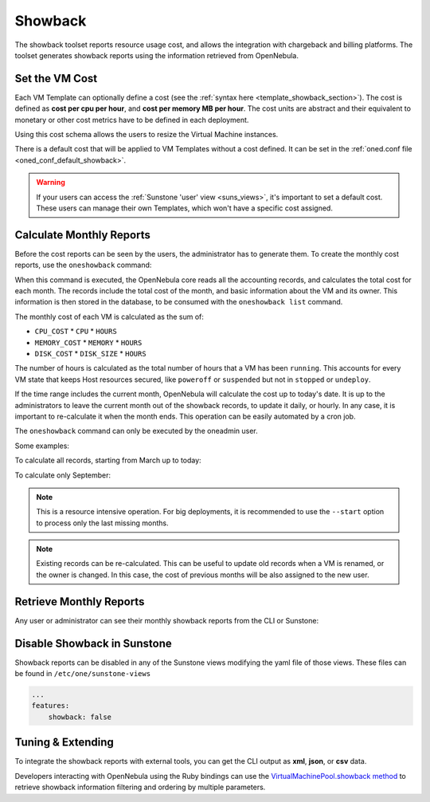 .. _showback:

================================================================================
Showback
================================================================================

The showback toolset reports resource usage cost, and allows the integration with chargeback and billing platforms. The toolset generates showback reports using the information retrieved from OpenNebula.

Set the VM Cost
================================================================================

Each VM Template can optionally define a cost (see the :ref:`syntax here <template_showback_section>`). The cost is defined as **cost per cpu per hour**, and **cost per memory MB per hour**. The cost units are abstract and their equivalent to monetary or other cost metrics have to be defined in each deployment.

|showback_template_wizard|

Using this cost schema allows the users to resize the Virtual Machine instances.

|showback_instantiate|

There is a default cost that will be applied to VM Templates without a cost defined. It can be set in the :ref:`oned.conf file <oned_conf_default_showback>`.

.. warning::

    If your users can access the :ref:`Sunstone 'user' view <suns_views>`, it's important to set a default cost. These users can manage their own Templates, which won't have a specific cost assigned.

Calculate Monthly Reports
================================================================================

Before the cost reports can be seen by the users, the administrator has to generate them. To create the monthly cost reports, use the ``oneshowback`` command:

.. prompt:: text $ auto

    $ oneshowback calculate -h
    Usage: oneshowback [options]
        -s, --start TIME                 First month of the data
        -e, --end TIME                   Last month of the data

When this command is executed, the OpenNebula core reads all the accounting records, and calculates the total cost for each month. The records include the total cost of the month, and basic information about the VM and its owner. This information is then stored in the database, to be consumed with the ``oneshowback list`` command.

The monthly cost of each VM is calculated as the sum of:

* ``CPU_COST`` * ``CPU`` * ``HOURS``
* ``MEMORY_COST`` * ``MEMORY`` * ``HOURS``
* ``DISK_COST`` * ``DISK_SIZE`` * ``HOURS``

The number of hours is calculated as the total number of hours that a VM has been ``running``. This accounts for every VM state that keeps Host resources secured, like ``poweroff`` or ``suspended`` but not in ``stopped`` or ``undeploy``.

If the time range includes the current month, OpenNebula will calculate the cost up to today's date. It is up to the administrators to leave the current month out of the showback records, to update it daily, or hourly. In any case, it is important to re-calculate it when the month ends. This operation can be easily automated by a cron job.

The ``oneshowback`` command can only be executed by the oneadmin user.

Some examples:

To calculate all records, starting from March up to today:

.. prompt:: text $ auto

    $ oneshowback calculate --start "03/2016"


To calculate only September:

.. prompt:: text $ auto

    $ oneshowback calculate --start "09/2016" --end "09/2016"


.. note::

    This is a resource intensive operation. For big deployments, it is recommended to use the ``--start`` option to process only the last missing months.

.. note::

    Existing records can be re-calculated. This can be useful to update old records when a VM is renamed, or the owner is changed. In this case, the cost of previous months will be also assigned to the new user.

Retrieve Monthly Reports
================================================================================

Any user or administrator can see their monthly showback reports from the CLI or Sunstone:

|showback_cloudview|

.. prompt:: text $ auto

    ## USAGE
    list
            Returns the showback records
            valid options: start_time, end_time, userfilter, group, xml, json, verbose, help, version, describe, list, csv, user, password, endpoint

    ## OPTIONS
         -s, --start TIME          First month of the data
         -e, --end TIME            Last month of the data
         -u, --userfilter user     User name or id to filter the results
         -g, --group group         Group name or id to filter the results
         -x, --xml                 Show the resource in xml format
         -j, --json                Show the resource in json format
         -v, --verbose             Verbose mode
         -h, --help                Show this message
         -V, --version             Show version and copyright information
         --describe                Describe list columns
         -l, --list x,y,z          Selects columns to display with list command
         --csv                     Write table in csv format
         --user name               User name used to connect to OpenNebula
         --password password       Password to authenticate with OpenNebula
         --endpoint endpoint       URL of OpenNebula xmlrpc frontend


Disable Showback in Sunstone
================================================================================

Showback reports can be disabled in any of the Sunstone views modifying the yaml file of those views. These files can be found in ``/etc/one/sunstone-views``

.. code-block:: yaml

    ...
    features:
        showback: false

Tuning & Extending
================================================================================

To integrate the showback reports with external tools, you can get the CLI output as **xml**, **json**, or **csv** data.

.. prompt:: text $ auto

    $ oneshowback list -u cloud_user --list YEAR,MONTH,VM_ID,COST --csv
    YEAR,MONTH,VM_ID,COST
    2015,10,4258,1824279.62
    2015,10,4265,433749.03
    2015,11,4258,34248600

Developers interacting with OpenNebula using the Ruby bindings can use the `VirtualMachinePool.showback method <http://docs.opennebula.io/doc/6.0/oca/ruby/OpenNebula/VirtualMachinePool.html#showback-instance_method>`__ to retrieve showback information filtering and ordering by multiple parameters.

.. |showback_template_wizard| image:: /images/showback_template_wizard.png
.. |showback_instantiate| image:: /images/showback_instantiate.png
.. |showback_cloudview| image:: /images/showback_cloudview.png
